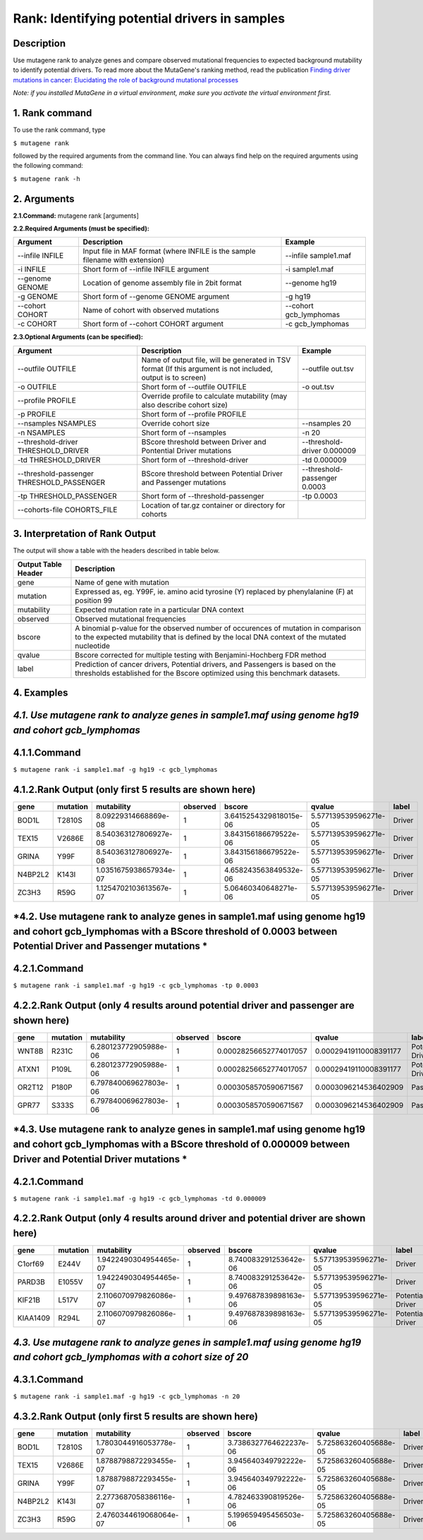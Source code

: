 =====================================================
Rank: Identifying potential drivers in samples
=====================================================
-----------
Description
-----------
Use mutagene rank to analyze genes and compare observed mutational frequencies to expected background mutability to identify potential drivers. To read more about the MutaGene's ranking method, read the publication
`Finding driver mutations in cancer: Elucidating the role of background mutational processes <https://doi.org/10.1371/journal.pcbi.1006981>`_

*Note: if you installed MutaGene in a virtual environment, make sure you activate the virtual environment first.*

-------------------
1. Rank command
-------------------

To use the rank command, type 

``$ mutagene rank``

followed by the required arguments from the command line. You can always find help on the required arguments using the following command:

``$ mutagene rank -h``

------------
2. Arguments
------------

**2.1.Command:** mutagene rank [arguments]

**2.2.Required Arguments (must be specified):**

=========================   ============================================================  ====================
Argument                    Description                                                   Example
=========================   ============================================================  ====================
--infile INFILE             Input file in MAF format                                       --infile sample1.maf
                            (where INFILE is the sample filename with extension)
-i INFILE                   Short form of --infile INFILE argument                         -i sample1.maf 
--genome GENOME             Location of genome assembly file in 2bit format                --genome hg19
-g GENOME                   Short form of --genome GENOME argument                         -g hg19
--cohort COHORT             Name of cohort with observed mutations                         --cohort gcb_lymphomas
-c COHORT                   Short form of --cohort COHORT argument                         -c gcb_lymphomas
=========================   ============================================================  ====================                                                                                                                                   

**2.3.Optional Arguments (can be specified):**

=========================================  =================================================  ==================================
Argument                                   Description                                        Example
=========================================  =================================================  ==================================
--outfile OUTFILE                          Name of output file, will be generated in           --outfile out.tsv
                                           TSV format  (If this argument is not included,
                                           output is to screen)   
-o OUTFILE                                 Short form of --outfile OUTFILE                     -o out.tsv
--profile PROFILE                          Override profile to calculate mutability
                                           (may also describe cohort size)
-p PROFILE                                 Short form of --profile PROFILE
--nsamples NSAMPLES                        Override cohort size                               --nsamples 20
-n NSAMPLES                                Short form of --nsamples                           -n 20
--threshold-driver THRESHOLD_DRIVER        BScore threshold between Driver and Pontential     --threshold-driver 0.000009
                                           Driver mutations
-td THRESHOLD_DRIVER                       Short form of --threshold-driver                   -td 0.000009
--threshold-passenger THRESHOLD_PASSENGER  BScore threshold between Potential Driver and      --threshold-passenger 0.0003
                                           Passenger mutations
-tp THRESHOLD_PASSENGER                    Short form of --threshold-passenger                -tp 0.0003
--cohorts-file COHORTS_FILE                Location of tar.gz container or directory 
                                           for cohorts
=========================================  =================================================  ==================================  

--------------------------------
3. Interpretation of Rank Output
--------------------------------

The output will show a table with the headers described in table below. 

===================  =======================================================================================================
Output Table Header  Description    
===================  =======================================================================================================
gene                 Name of gene with mutation
mutation             Expressed as, eg. Y99F, ie. amino acid tyrosine (Y) replaced by phenylalanine (F) at position 99  
mutability           Expected mutation rate in a particular DNA context
observed             Observed mutational frequencies
bscore               A binomial p-value for the observed number of occurences of mutation in comparison to the expected
                     mutability that is defined by the local DNA context of the mutated nucleotide
qvalue               Bscore corrected for multiple testing with Benjamini-Hochberg FDR method
label                Prediction of cancer drivers, Potential drivers, and Passengers is based on the thresholds established
                     for the Bscore optimized using this benchmark datasets.
===================  =======================================================================================================

-----------
4. Examples
-----------

---------------------------------------------------------------------------------------------------
*4.1. Use mutagene rank to analyze genes in sample1.maf using genome hg19 and cohort gcb_lymphomas*
---------------------------------------------------------------------------------------------------

-------------
4.1.1.Command
-------------

``$ mutagene rank -i sample1.maf -g hg19 -c gcb_lymphomas``

-------------------------------------------------------
4.1.2.Rank Output (only first 5 results are shown here)
-------------------------------------------------------

========  =========  =======================  ========  =======================  =====================  ======    
gene      mutation   mutability               observed  bscore                   qvalue                 label   
========  =========  =======================  ========  =======================  =====================  ======  
BOD1L     T2810S     8.09229314668869e-08     1         3.6415254329818015e-06   5.577139539596271e-05  Driver
TEX15     V2686E     8.540363127806927e-08    1         3.843156186679522e-06    5.577139539596271e-05  Driver
GRINA     Y99F       8.540363127806927e-08    1         3.843156186679522e-06    5.577139539596271e-05  Driver
N4BP2L2   K143I      1.0351675938657934e-07   1         4.658243563849532e-06    5.577139539596271e-05  Driver
ZC3H3     R59G       1.1254702103613567e-07   1         5.06460340648271e-06     5.577139539596271e-05  Driver
========  =========  =======================  ========  =======================  =====================  ======   

------------------------------------------------------------------------------------------------------------------------------------
*4.2. Use mutagene rank to analyze genes in sample1.maf using genome hg19 and cohort gcb_lymphomas with a BScore threshold of 0.0003 between Potential Driver and Passenger mutations *
------------------------------------------------------------------------------------------------------------------------------------

-------------
4.2.1.Command
-------------

``$ mutagene rank -i sample1.maf -g hg19 -c gcb_lymphomas -tp 0.0003``

-----------------------------------------------------------------------------------
4.2.2.Rank Output (only 4 results around potential driver and passenger are shown here)
-----------------------------------------------------------------------------------

========  =========  =======================  ========  =======================  ======================  ================    
gene      mutation   mutability               observed  bscore                   qvalue                  label   
========  =========  =======================  ========  =======================  ======================  ================  
WNT8B     R231C      6.280123772905988e-06    1         0.00028256652774017057   0.00029419110008391177  Potential Driver
ATXN1     P109L      6.280123772905988e-06    1         0.00028256652774017057   0.00029419110008391177  Potential Driver
OR2T12    P180P      6.797840069627803e-06    1         0.0003058570590671567    0.0003096214536402909   Passenger
GPR77     S333S      6.797840069627803e-06    1         0.0003058570590671567    0.0003096214536402909   Passenger
========  =========  =======================  ========  =======================  ======================  ================

--------------------------------------------------------------------------------------------------------------------------------------
*4.3. Use mutagene rank to analyze genes in sample1.maf using genome hg19 and cohort gcb_lymphomas with a BScore threshold of 0.000009 between Driver and Potential Driver mutations *
--------------------------------------------------------------------------------------------------------------------------------------

-------------
4.2.1.Command
-------------

``$ mutagene rank -i sample1.maf -g hg19 -c gcb_lymphomas -td 0.000009``

-----------------------------------------------------------------------------------
4.2.2.Rank Output (only 4 results around driver and potential driver are shown here)
-----------------------------------------------------------------------------------

========  =========  =======================  ========  =======================  ======================  ================    
gene      mutation   mutability               observed  bscore                   qvalue                  label   
========  =========  =======================  ========  =======================  ======================  ================  
C1orf69   E244V      1.9422490304954465e-07   1         8.740083291253642e-06    5.577139539596271e-05   Driver
PARD3B    E1055V     1.9422490304954465e-07   1         8.740083291253642e-06    5.577139539596271e-05   Driver
KIF21B    L517V      2.1106070979826086e-07   1         9.497687839898163e-06    5.577139539596271e-05   Potential Driver
KIAA1409  R294L       2.1106070979826086e-07  1         9.497687839898163e-06    5.577139539596271e-05   Potential Driver
========  =========  =======================  ========  =======================  ======================  ================

----------------------------------------------------------------------------------------------------------------------------
*4.3. Use mutagene rank to analyze genes in sample1.maf using genome hg19 and cohort gcb_lymphomas with a cohort size of 20*
----------------------------------------------------------------------------------------------------------------------------

-------------
4.3.1.Command
-------------

``$ mutagene rank -i sample1.maf -g hg19 -c gcb_lymphomas -n 20``

-------------------------------------------------------
4.3.2.Rank Output (only first 5 results are shown here)
-------------------------------------------------------

========  =========  =======================  ========  =======================  =====================  ======    
gene      mutation   mutability               observed  bscore                   qvalue                 label   
========  =========  =======================  ========  =======================  =====================  ======  
BOD1L     T2810S     1.7803044916053778e-07   1         3.7386327764622237e-06   5.725863260405688e-05  Driver
TEX15     V2686E     1.8788798872293455e-07   1         3.945640349792222e-06    5.725863260405688e-05  Driver
GRINA     Y99F       1.8788798872293455e-07   1         3.945640349792222e-06    5.725863260405688e-05  Driver
N4BP2L2   K143I      2.2773687058386116e-07   1         4.782463390819526e-06    5.725863260405688e-05  Driver
ZC3H3     R59G       2.4760344619068064e-07   1         5.199659495456503e-06    5.725863260405688e-05  Driver
========  =========  =======================  ========  =======================  =====================  ======   
